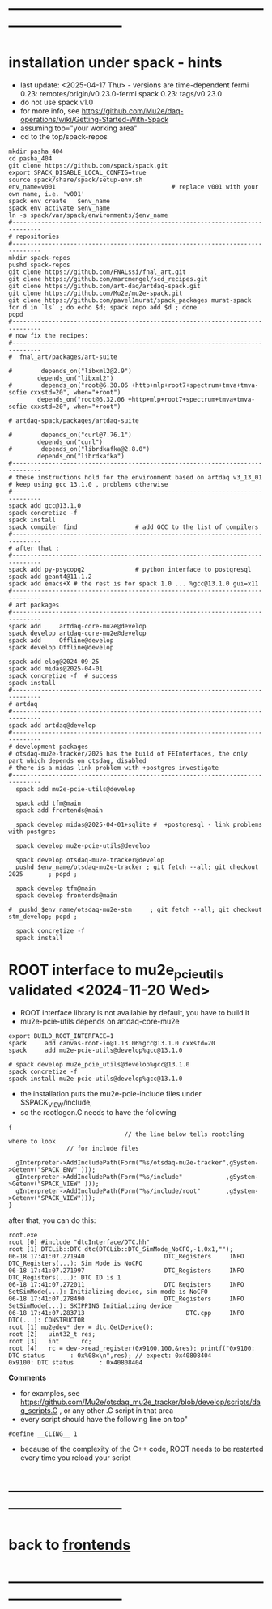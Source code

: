 #+startup:fold -*- buffer-read-only:t -*- 
* ------------------------------------------------------------------------------
* installation under spack - hints                                           
- last update: <2025-04-17 Thu> - versions are time-dependent
  fermi 0.23: remotes/origin/v0.23.0-fermi
  spack 0.23: tags/v0.23.0
- do not use spack v1.0
- for more info, see https://github.com/Mu2e/daq-operations/wiki/Getting-Started-With-Spack
- assuming top="your working area"
- cd to the top/spack-repos
#+begin_src
mkdir pasha_404
cd pasha_404
git clone https://github.com/spack/spack.git
export SPACK_DISABLE_LOCAL_CONFIG=true
source spack/share/spack/setup-env.sh
env_name=v001                                # replace v001 with your own name, i.e. 'v001'
spack env create   $env_name
spack env activate $env_name
ln -s spack/var/spack/environments/$env_name
#------------------------------------------------------------------------------
# repositories
#------------------------------------------------------------------------------
mkdir spack-repos
pushd spack-repos
git clone https://github.com/FNALssi/fnal_art.git
git clone https://github.com/marcmengel/scd_recipes.git
git clone https://github.com/art-daq/artdaq-spack.git
git clone https://github.com/Mu2e/mu2e-spack.git
git clone https://github.com/pavel1murat/spack_packages murat-spack
for d in `ls` ; do echo $d; spack repo add $d ; done
popd
#------------------------------------------------------------------------------
# now fix the recipes:                          
#------------------------------------------------------------------------------
#  fnal_art/packages/art-suite

#        depends_on("libxml2@2.9")
        depends_on("libxml2")
#        depends_on("root@6.30.06 +http+mlp+root7+spectrum+tmva+tmva-sofie cxxstd=20", when="+root")
        depends_on("root@6.32.06 +http+mlp+root7+spectrum+tmva+tmva-sofie cxxstd=20", when="+root")

# artdaq-spack/packages/artdaq-suite

#        depends_on("curl@7.76.1")
        depends_on("curl")
#        depends_on("librdkafka@2.8.0")
        depends_on("librdkafka")
#------------------------------------------------------------------------------
# these instructions hold for the environment based on artdaq v3_13_01
# keep using gcc 13.1.0 , problems otherwise
#------------------------------------------------------------------------------
spack add gcc@13.1.0
spack concretize -f
spack install
spack compiler find                # add GCC to the list of compilers
#------------------------------------------------------------------------------
# after that ;
#------------------------------------------------------------------------------
spack add py-psycopg2              # python interface to postgresql
spack add geant4@11.1.2
spack add emacs+X # the rest is for spack 1.0 ... %gcc@13.1.0 gui=x11
#------------------------------------------------------------------------------
# art packages
#------------------------------------------------------------------------------
spack add     artdaq-core-mu2e@develop
spack develop artdaq-core-mu2e@develop
spack add     Offline@develop
spack develop Offline@develop

spack add elog@2024-09-25
spack add midas@2025-04-01
spack concretize -f  # success
spack install
#------------------------------------------------------------------------------
# artdaq 
#------------------------------------------------------------------------------
spack add artdaq@develop
#------------------------------------------------------------------------------
# development packages
# otsdaq-mu2e-tracker/2025 has the build of FEInterfaces, the only part which depends on otsdaq, disabled
# there is a midas link problem with +postgres investigate
#------------------------------------------------------------------------------
  spack add mu2e-pcie-utils@develop

  spack add tfm@main
  spack add frontends@main

  spack develop midas@2025-04-01+sqlite #  +postgresql - link problems with postgres

  spack develop mu2e-pcie-utils@develop

  spack develop otsdaq-mu2e-tracker@develop
  pushd $env_name/otsdaq-mu2e-tracker ; git fetch --all; git checkout 2025       ; popd ;

  spack develop tfm@main
  spack develop frontends@main

#  pushd $env_name/otsdaq-mu2e-stm     ; git fetch --all; git checkout stm_develop; popd ;

  spack concretize -f
  spack install
#+end_src

* ROOT interface to mu2e_pcie_utils    validated <2024-11-20 Wed>            
- ROOT interface library is not available by default, you have to build it
- mu2e-pcie-utils depends on artdaq-core-mu2e
#+begin_src                                                                  
export BUILD_ROOT_INTERFACE=1
spack     add canvas-root-io@1.13.06%gcc@13.1.0 cxxstd=20
spack     add mu2e-pcie-utils@develop%gcc@13.1.0

# spack develop mu2e_pcie_utils@develop%gcc@13.1.0
spack concretize -f
spack install mu2e-pcie-utils@develop%gcc@13.1.0
#+end_src
- the installation puts the mu2e-pcie-include files under $SPACK_VIEW/include,
- so the rootlogon.C needs to have the following
#+begin_src                                                                   
{
                                // the line below tells rootcling where to look 
				// for include files

  gInterpreter->AddIncludePath(Form("%s/otsdaq-mu2e-tracker",gSystem->Getenv("SPACK_ENV" )));
  gInterpreter->AddIncludePath(Form("%s/include"            ,gSystem->Getenv("SPACK_VIEW" )));
  gInterpreter->AddIncludePath(Form("%s/include/root"       ,gSystem->Getenv("SPACK_VIEW")));
}
#+end_src
after that, you can do this:
#+begin_src                                                                   
root.exe
root [0] #include "dtcInterface/DTC.hh"
root [1] DTCLib::DTC dtc(DTCLib::DTC_SimMode_NoCFO,-1,0x1,"");
06-18 17:41:07.271940                      DTC_Registers     INFO DTC_Registers(...): Sim Mode is NoCFO
06-18 17:41:07.271997                      DTC_Registers     INFO DTC_Registers(...): DTC ID is 1
06-18 17:41:07.272011                      DTC_Registers     INFO SetSimMode(...): Initializing device, sim mode is NoCFO
06-18 17:41:07.278490                      DTC_Registers     INFO SetSimMode(...): SKIPPING Initializing device
06-18 17:41:07.283713                            DTC.cpp     INFO DTC(...): CONSTRUCTOR
root [1] mu2edev* dev = dtc.GetDevice();
root [2]   uint32_t res; 
root [3]   int      rc;
root [4]   rc = dev->read_register(0x9100,100,&res); printf("0x9100: DTC status       : 0x%08x\n",res); // expect: 0x40808404
0x9100: DTC status       : 0x40808404
#+end_src

*Comments*

- for examples, see https://github.com/Mu2e/otsdaq_mu2e_tracker/blob/develop/scripts/daq_scripts.C , 
  or any other .C script in that area
- every script should have the following line on top"
#+begin_src
#define __CLING__ 1
#+end_src
- because of the complexity of the C++ code, ROOT needs to be restarted every time you reload your script
* ------------------------------------------------------------------------------
* back to [[file:frontends.org][frontends]]
* ------------------------------------------------------------------------------
